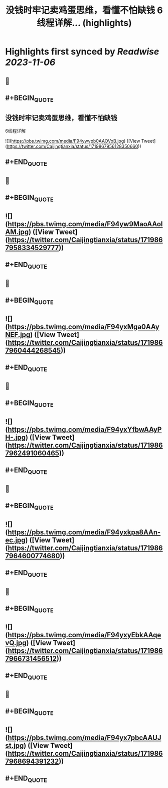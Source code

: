 :PROPERTIES:
:title: 没钱时牢记卖鸡蛋思维，看懂不怕缺钱 6线程详解... (highlights)
:END:

:PROPERTIES:
:author: [[Caijingtianxia on Twitter]]
:full-title: "没钱时牢记卖鸡蛋思维，看懂不怕缺钱 6线程详解..."
:category: [[tweets]]
:url: https://twitter.com/Caijingtianxia/status/1719867956128350660
:END:

* Highlights first synced by [[Readwise]] [[2023-11-06]]
** 📌
** #+BEGIN_QUOTE
** 没钱时牢记卖鸡蛋思维，看懂不怕缺钱

6线程详解 

![](https://pbs.twimg.com/media/F94ywvpb0AAOVoB.jpg)  ([View Tweet](https://twitter.com/Caijingtianxia/status/1719867956128350660))
** #+END_QUOTE
** 📌
** #+BEGIN_QUOTE
** ![](https://pbs.twimg.com/media/F94yw9MaoAAolAM.jpg)  ([View Tweet](https://twitter.com/Caijingtianxia/status/1719867958334529777))
** #+END_QUOTE
** 📌
** #+BEGIN_QUOTE
** ![](https://pbs.twimg.com/media/F94yxMga0AAyNEF.jpg)  ([View Tweet](https://twitter.com/Caijingtianxia/status/1719867960444268545))
** #+END_QUOTE
** 📌
** #+BEGIN_QUOTE
** ![](https://pbs.twimg.com/media/F94yxYfbwAAyPH-.jpg)  ([View Tweet](https://twitter.com/Caijingtianxia/status/1719867962491060465))
** #+END_QUOTE
** 📌
** #+BEGIN_QUOTE
** ![](https://pbs.twimg.com/media/F94yxkpa8AAn-ec.jpg)  ([View Tweet](https://twitter.com/Caijingtianxia/status/1719867964600774680))
** #+END_QUOTE
** 📌
** #+BEGIN_QUOTE
** ![](https://pbs.twimg.com/media/F94yxyEbkAAqevQ.jpg)  ([View Tweet](https://twitter.com/Caijingtianxia/status/1719867966731456512))
** #+END_QUOTE
** 📌
** #+BEGIN_QUOTE
** ![](https://pbs.twimg.com/media/F94yx7pbcAAUJst.jpg)  ([View Tweet](https://twitter.com/Caijingtianxia/status/1719867968694391232))
** #+END_QUOTE